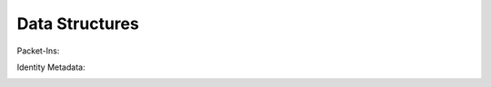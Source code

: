 ===============
Data Structures
===============

Packet-Ins:

.. image:: images/data_struct_packet_ins.png

Identity Metadata:

.. image:: images/data_struct_identities.png
